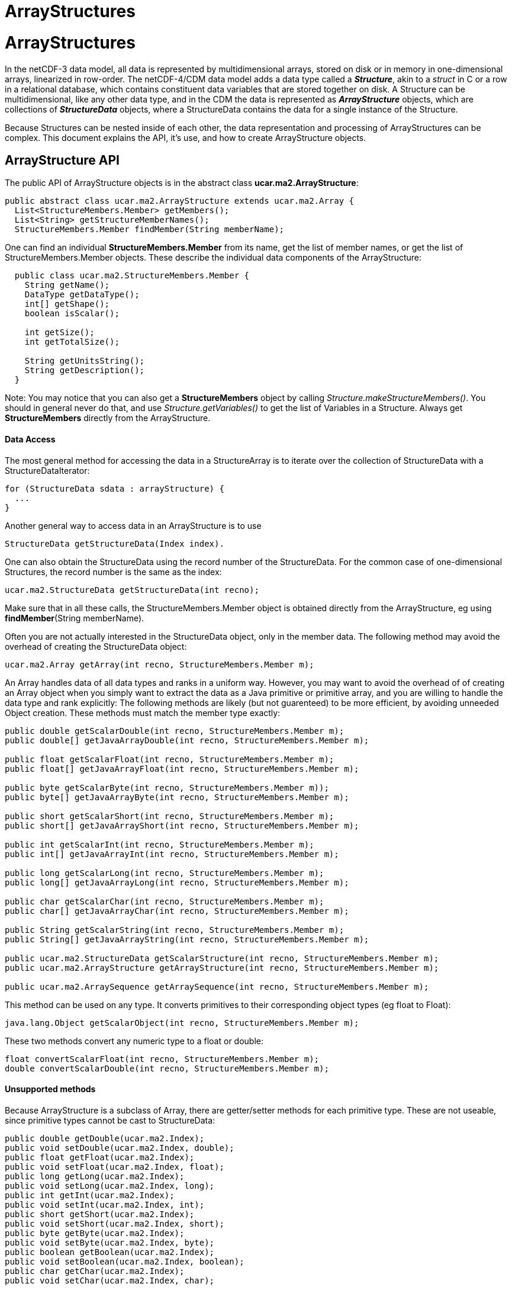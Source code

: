 ArrayStructures
===============

= ArrayStructures

In the netCDF-3 data model, all data is represented by multidimensional
arrays, stored on disk or in memory in one-dimensional arrays,
linearized in row-order. The netCDF-4/CDM data model adds a data type
called a *_Structure_*, akin to a _struct_ in C or a row in a
relational database, which contains constituent data variables that are
stored together on disk. A Structure can be multidimensional, like any
other data type, and in the CDM the data is represented as
*_ArrayStructure_* objects, which are collections of *_StructureData_*
objects, where a StructureData contains the data for a single instance
of the Structure.

Because Structures can be nested inside of each other, the data
representation and processing of ArrayStructures can be complex. This
document explains the API, it’s use, and how to create ArrayStructure
objects.

== ArrayStructure API

The public API of ArrayStructure objects is in the abstract class
**ucar.ma2.ArrayStructure**:

[source,java]
----
public abstract class ucar.ma2.ArrayStructure extends ucar.ma2.Array {
  List<StructureMembers.Member> getMembers();
  List<String> getStructureMemberNames();
  StructureMembers.Member findMember(String memberName);
----

One can find an individual *StructureMembers.Member* from its name,
get the list of member names, or get the list of StructureMembers.Member
objects. These describe the individual data components of the
ArrayStructure:

[source,java]
----
  public class ucar.ma2.StructureMembers.Member {
    String getName();
    DataType getDataType();
    int[] getShape();
    boolean isScalar();

    int getSize();
    int getTotalSize();

    String getUnitsString();
    String getDescription();
  }
----

Note: You may notice that you can also get a *StructureMembers* object
by calling _Structure.makeStructureMembers()_. You should in general
never do that, and use _Structure.getVariables()_ to get the list of
Variables in a Structure. Always get *StructureMembers* directly from
the ArrayStructure.

==== Data Access

The most general method for accessing the data in a StructureArray is to
iterate over the collection of StructureData with a StructureDataIterator:

[source,java]
----
for (StructureData sdata : arrayStructure) {
  ...
}
----

Another general way to access data in an ArrayStructure is to use

[source,java]
----
StructureData getStructureData(Index index).
----

One can also obtain the StructureData using the record number of the
StructureData. For the common case of one-dimensional Structures, the
record number is the same as the index:

[source,java]
----
ucar.ma2.StructureData getStructureData(int recno);
----

Make sure that in all these calls, the StructureMembers.Member object is
obtained directly from the ArrayStructure, eg using
**findMember**(String memberName). +

Often you are not actually interested in the StructureData object, only
in the member data. The following method may avoid the overhead of
creating the StructureData object:

[source,java]
----
ucar.ma2.Array getArray(int recno, StructureMembers.Member m);
----

An Array handles data of all data types and ranks in a uniform way.
However, you may want to avoid the overhead of of creating an Array
object when you simply want to extract the data as a Java primitive or
primitive array, and you are willing to handle the data type and rank
explicitly: The following methods are likely (but not guarenteed) to be
more efficient, by avoiding unneeded Object creation. These methods must
match the member type exactly:

[source,java]
----
public double getScalarDouble(int recno, StructureMembers.Member m);
public double[] getJavaArrayDouble(int recno, StructureMembers.Member m);

public float getScalarFloat(int recno, StructureMembers.Member m);
public float[] getJavaArrayFloat(int recno, StructureMembers.Member m);

public byte getScalarByte(int recno, StructureMembers.Member m));
public byte[] getJavaArrayByte(int recno, StructureMembers.Member m);

public short getScalarShort(int recno, StructureMembers.Member m);
public short[] getJavaArrayShort(int recno, StructureMembers.Member m);

public int getScalarInt(int recno, StructureMembers.Member m);
public int[] getJavaArrayInt(int recno, StructureMembers.Member m);

public long getScalarLong(int recno, StructureMembers.Member m);
public long[] getJavaArrayLong(int recno, StructureMembers.Member m);

public char getScalarChar(int recno, StructureMembers.Member m);
public char[] getJavaArrayChar(int recno, StructureMembers.Member m);

public String getScalarString(int recno, StructureMembers.Member m);
public String[] getJavaArrayString(int recno, StructureMembers.Member m);

public ucar.ma2.StructureData getScalarStructure(int recno, StructureMembers.Member m);
public ucar.ma2.ArrayStructure getArrayStructure(int recno, StructureMembers.Member m);

public ucar.ma2.ArraySequence getArraySequence(int recno, StructureMembers.Member m);
----

This method can be used on any type. It converts primitives to their
corresponding object types (eg float to Float):

[source,java]
----
java.lang.Object getScalarObject(int recno, StructureMembers.Member m);
----

These two methods convert any numeric type to a float or double:

[source,java]
----
float convertScalarFloat(int recno, StructureMembers.Member m);
double convertScalarDouble(int recno, StructureMembers.Member m);
----

==== Unsupported methods

Because ArrayStructure is a subclass of Array, there are getter/setter
methods for each primitive type. These are not useable, since primitive
types cannot be cast to StructureData:

[source,java]
----
public double getDouble(ucar.ma2.Index);
public void setDouble(ucar.ma2.Index, double);
public float getFloat(ucar.ma2.Index);
public void setFloat(ucar.ma2.Index, float);
public long getLong(ucar.ma2.Index);
public void setLong(ucar.ma2.Index, long);
public int getInt(ucar.ma2.Index);
public void setInt(ucar.ma2.Index, int);
public short getShort(ucar.ma2.Index);
public void setShort(ucar.ma2.Index, short);
public byte getByte(ucar.ma2.Index);
public void setByte(ucar.ma2.Index, byte);
public boolean getBoolean(ucar.ma2.Index);
public void setBoolean(ucar.ma2.Index, boolean);
public char getChar(ucar.ma2.Index);
public void setChar(ucar.ma2.Index, char);
----

For certain technical reasons these methods also cannot be used:

[source,java]
----
public ucar.ma2.Array createView(ucar.ma2.Index);
public ucar.ma2.Array copy();
----

These methods can be used, but the Object must be of type StructureData:

[source,java]
----
public java.lang.Object getObject(ucar.ma2.Index);
public void setObject(ucar.ma2.Index, java.lang.Object);
----

== StructureData API

StructureData encapsolates all the data in a single record. It is
normally contained within an ArrayStructure, and its methods closely
parallel the methods of its parent ArrayStructure.

[source,java]
----
public abstract class ucar.ma2.StructureData {
  List<StructureMembers.Member> getMembers();
  StructureMembers.Member findMember(String memberName);
  ...
}
----

In the following data access methods, each method takes either a member
name or a Member object. A common mistake is to assume that the Member
object from the ArrayStructure is the same as the one from the
StructureData objects that are contained in the ArrayStructure, which is
not necessarily the case. Its slightly more efficient to use the Member
object directly, as it avoids a hashMap lookup, but if using the Member
directly, you must obtain it from the StructureData. Using the member
name is always safe.

The most general ways to access data in a StructureData are:

[source,java]
----
ucar.ma2.Array getArray(String memberName);
ucar.ma2.Array getArray(StructureMembers.Member m);
----

The following method will handle a scalar object of any type, by
converting primitives to their Object type (eg int to Integer):

[source,java]
----
java.lang.Object getScalarObject(String memberName);
java.lang.Object getScalarObject(StructureMembers.Member m);
----

The following routines may be able to avoid extra Object creation, and
so are recommended when efficiency is paramount. These require that you
know the data types of the member data:

[source,java]
----
public double getScalarDouble(String memberName);
public double getScalarDouble(StructureMembers.Member);
public double[] getJavaArrayDouble(String memberName);
public double[] getJavaArrayDouble(StructureMembers.Member);

public float getScalarFloat(String memberName);
public float getScalarFloat(StructureMembers.Member);
public float[] getJavaArrayFloat(String memberName);
public float[] getJavaArrayFloat(StructureMembers.Member);

public byte getScalarByte(String memberName);
public byte getScalarByte(StructureMembers.Member);
public byte[] getJavaArrayByte(String memberName);
public byte[] getJavaArrayByte(StructureMembers.Member);

public int getScalarInt(String memberName);
public int getScalarInt(StructureMembers.Member);
public int[] getJavaArrayInt(String memberName);
public int[] getJavaArrayInt(StructureMembers.Member);

public short getScalarShort(String memberName);
public short getScalarShort(StructureMembers.Member);
public short[] getJavaArrayShort(String memberName);
public short[] getJavaArrayShort(StructureMembers.Member);

public long getScalarLong(String memberName);
public long getScalarLong(StructureMembers.Member);
public long[] getJavaArrayLong(String memberName);
public long[] getJavaArrayLong(StructureMembers.Member);

public char getScalarChar(String memberName);
public char getScalarChar(StructureMembers.Member);
public char[] getJavaArrayChar(String memberName);
public char[] getJavaArrayChar(StructureMembers.Member);

public String getScalarString(String memberName);
public String getScalarString(StructureMembers.Member);
public String[] getJavaArrayString(String memberName);
public String[] getJavaArrayString(StructureMembers.Member);
----

For members that are themselves Structures, the equivalent is:

[source,java]
----
public ucar.ma2.StructureData getScalarStructure(String memberName);
public ucar.ma2.StructureData getScalarStructure(StructureMembers.Member);

public ucar.ma2.ArrayStructure getArrayStructure(String memberName);
public ucar.ma2.ArrayStructure getArrayStructure(StructureMembers.Member);

public ucar.ma2.ArraySequence getArraySequence(String memberName);
public ucar.ma2.ArraySequence getArraySequence(StructureMembers.Member);
----

The following will return any compatible type as a double or float, but
will have extra overhead when the types dont match:

[source,java]
----
public float convertScalarFloat(String memberName);
public float convertScalarFloat(StructureMembers.Member);
public double convertScalarDouble(String memberName);
public double convertScalarDouble(StructureMembers.Member);
----

== Creating ArrayStructures

image:ArrayStructure.png[image]

IOSP writers need to create ArrayStructure objects for any Structure variables in their files.

ArrayStructure is an abstract class in which the only abstract method is:

[source,java]
----
  abstract protected StructureData makeStructureData( ArrayStructure as, int recno);
----

However, ArrayStructure has a number of default method implementations that may need to be overriden.

An ArrayStructure uses one of two strategies for StructureData
implementations. It either uses a **StructureDataW**, in which each
StructureData contains its own data, or it uses a **StructureDataA**,
which defers data access back to the ArrayStructure itself.

=== ArrayStructureBB

ArrayStructureBB uses a *java.nio.ByteBuffer* for data storage and
converts member data only on demand. The member data must be at constant
offsets from the start of each record. This offset is stored into each
StructureMembers.Member using _StructureMembers.Member.setDataParam()_.

The data may be read from disk directly into a ByteBuffer, for example:

[source,java]
----
// create the ArrayStructure
StructureMembers members = s.makeStructureMembers();
for (StructureMembers.Member m : members.getMembers()) {
  Variable v2 = s.findVariable(m.getName());
  N3header.Vinfo vinfo = (N3header.Vinfo) v2.getSPobject();
  m.setDataParam((int) (vinfo.begin - recStart)); // the offset from the start of the record
}
members.setStructureSize(recsize);  // the size of each record is constant

// create the ArrayStructureBB
ArrayStructureBB structureArray = new ArrayStructureBB(members, new int[]{recordRange.length()});
byte[] result = structureArray.getByteBuffer().array();

// read the data one record at a time into the ByteBuffer
int count = 0;
for (int recnum = recordRange.first(); recnum <= recordRange.last(); recnum += recordRange.stride()) {
  raf.seek(recStart + recnum * recsize); // where the record starts
  raf.readFully(result, count * recsize, recsize);
  count++;
}
----

ArrayStructureBB calculates member offsets on demand, assuming that each record is the same size.
*ucar.ma2.ArrayStructureBBpos* relaxes this assumption by allowing you
to pass in the starting positions in the ByteBuffer of each record.

Member offsets must be the same for each record. However, more complex
objects can be stored as an index into a _object heap list._ For
example, the object heap is used to store Strings, which are variable
length arrays of UTF-16 charactors. The index of the String in the list
is stored (as a 4-byte integer) in the ByteBuffer instead of the String.
The String itself is added using **ArrayStructureBB.addObjectToHeap()**,
as in the following code:

[source,java]
----
int heapIndex = arrayStructureBB.addObjectToHeap(stringData);   // add object into the Heap
arrayStructureBB.setInt(bbPos, heapIndex);                     // store the index
----

or +

[source,java]
----
arrayStructureBB.addObjectToHeap(recnum, member, stringData);   // add object for this recnum and member into the Heap
----

When storing data in an ArrayStructureBB, the heap must be used for both
Strings and Sequences. Here is the Object type that must be used when
adding to the heap in the _ArrayStructureBB.addObjectToHeap()_ call:

* scalar String: *String*
* array of Strings: *String[]*
* sequence: *ArraySequence*

==== ArrayStructureBB Nested Structures

You can accommodate arbitrary nesting of Structures by using a recursive
method to set the offsets. The following is a static convenience method
in ArrayStructureBB:

[source,java]
----
  public int ArrayStructureBB.setOffsets(StructureMembers members) {
    int offset = 0;
    for (StructureMembers.Member m : members.getMembers()) {
      m.setDataParam(offset);
      offset += m.getSize();

      // set inner offsets
      if (m.getDataType() == DataType.STRUCTURE) 
        setOffsets(m.getStructureMembers());
    }
    return offset;
  }
----

This only works when the nested structures are all of the same, known
length. For variable length nested Structures, use ArraySequence.

==== Member data overridding

NetcdfDataset may widen the type of a Variable when implementing
scale/offset attributes. Typically this will cause a byte or short to
become a float or double. A StructureDS will post-process the data it
gets from the IOSP to implement this. When the IOSP returns an
ArrayStructureBB, it is convenient to rewrite just the member data that
needs to be widened. This can be done by calculating the new data and
calling ArrayStructure.setMemberData(Array).

[source,java]
----
void setMemberArray(ucar.ma2.StructureMembers.Member, ucar.ma2.Array memberArray);
----

Requests for data will be satisfied from the memberArray instead of the
ByteBuffer. In order to make this work, the methods in ArrayStructureBB
typically check if the member data array exists, and if so defers to the
superclass. For example:

[source,java]
----
public double getScalarDouble(int recnum, StructureMembers.Member m) {
if (m.getDataArray() != null) return super.getScalarDouble(recnum, m);
...
}
----

=== ArrayStructureMA

ArrayStructureMA stores its member data in __column-store form__, where
each member’s data is stored in a single Array across all rows. The
member Arrays are stored with
**StructureMembers.Member.setDataArray()**, for example:

[source,java]
----
StructureMembers members = structure.makeStructureMembers();
ArrayStructureMA ama = new ArrayStructureMA(members, shape);
ArrayInt.D1 timeArray = new ArrayInt.D1(shape[0]);
ArrayObject.D1 nameArray = new ArrayObject.D1(String.class, shape[0]);

for (StructureMembers.Member m : members.getMembers()) {
  if (m.getName().equals("time"))
    m.setDataArray(timeArray);
  else
    m.setDataArray(nameArray);
}
----

==== ArrayStructureMA Nested Structures

A nested Structure inside of an ArrayStructureMA would be represented by
another ArrayStructureMA, when the nested structures are all of the
same, known length. This inner ArrayStructureMA would represent all of
the inner Structures across all rows of the outer Structure.

=== ArrayStructureW

ArrayStructureW defers data reading to the StructureData objects. To use
it, one constructs all of the StructureData objects and passes them to
the ArrayStructureW, for example:

[source,java]
----
public ArrayStructureW(StructureMembers members, int[] shape, StructureData[] sdata);
----

All of the work is in constructing the StructureData objects.

== ArraySequence

To create an empty sequence, one needs an empty StructureDataIterator,
for example the following can be used:

[source,java]
----
class EmptyStructureDataIterator implements StructureDataIterator {

   @Override
   public boolean hasNext() throws IOException {
     return false;
   }

   @Override
   public StructureData next() throws IOException {
     return null;
   }

   @Override
   public void setBufferSize(int bytes) { }

   @Override
   public StructureDataIterator reset() {  }

   @Override
   public int getCurrentRecno() {
     return -1;
   }
 }
----

== Variable Length Member Data

A nested variable length field, for example:

[source,java]
----
netcdf Q:/cdmUnitTest/formats/netcdf4/vlen/cdm_sea_soundings.nc4 {
 dimensions:
   Sounding = 3;

 variables:
 
  Structure {
    int sounding_no;
    float temp(*);
  } soundings(Sounding=3);

}
----

Can be read like this:

[source,java]
----
 Variable v = ncfile.findVariable("soundings");
 ArrayStructure data = (ArrayStructure) v.read();       // read all of it
 StructureData sdata = data.getStructureData(index);    // pick out one
 String memberName = "temp";
 Array tempData = sdata.getArray(memberName);           // get the data for this member
 assert tempData instanceof ArrayFloat;                 // it will be a float array
 
 System.out.printf("the %d th record has %d elements for vlen member %s%n", index, tempData.getSize(), memberName);
----

Or like this:

[source,java]
----
 int count = 0;
 Structure s = (Structure) v;
 StructureDataIterator siter = s.getStructureIterator();
 while (siter.hasNext()) {
   StructureData sdata2 = siter.next();
   Array vdata2 = sdata2.getArray(memberName);
   System.out.printf("iter %d  has %d elements for vlen member %s%n", count++, vdata2.getSize(), memberName);
 }
----

'''''

image:../nc.gif[image] This document was last updated Oct 2015
